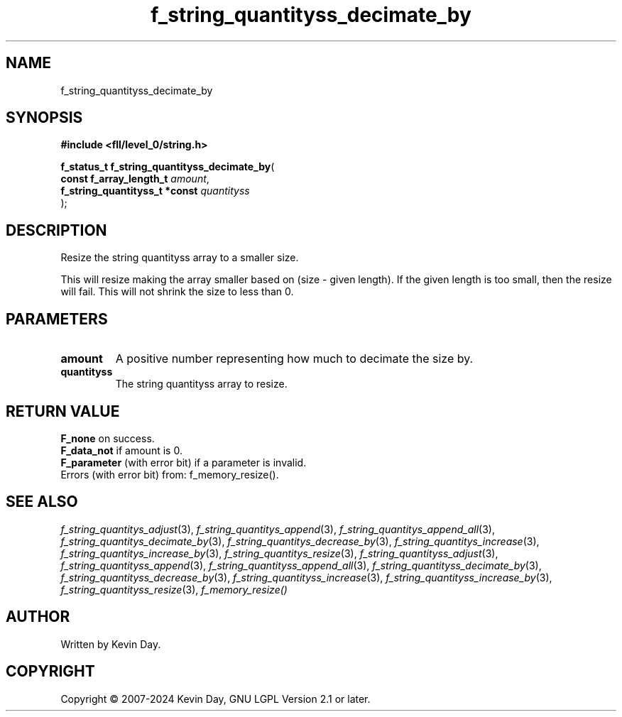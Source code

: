 .TH f_string_quantityss_decimate_by "3" "February 2024" "FLL - Featureless Linux Library 0.6.9" "Library Functions"
.SH "NAME"
f_string_quantityss_decimate_by
.SH SYNOPSIS
.nf
.B #include <fll/level_0/string.h>
.sp
\fBf_status_t f_string_quantityss_decimate_by\fP(
    \fBconst f_array_length_t       \fP\fIamount\fP,
    \fBf_string_quantityss_t *const \fP\fIquantityss\fP
);
.fi
.SH DESCRIPTION
.PP
Resize the string quantityss array to a smaller size.
.PP
This will resize making the array smaller based on (size - given length). If the given length is too small, then the resize will fail. This will not shrink the size to less than 0.
.SH PARAMETERS
.TP
.B amount
A positive number representing how much to decimate the size by.

.TP
.B quantityss
The string quantityss array to resize.

.SH RETURN VALUE
.PP
\fBF_none\fP on success.
.br
\fBF_data_not\fP if amount is 0.
.br
\fBF_parameter\fP (with error bit) if a parameter is invalid.
.br
Errors (with error bit) from: f_memory_resize().
.SH SEE ALSO
.PP
.nh
.ad l
\fIf_string_quantitys_adjust\fP(3), \fIf_string_quantitys_append\fP(3), \fIf_string_quantitys_append_all\fP(3), \fIf_string_quantitys_decimate_by\fP(3), \fIf_string_quantitys_decrease_by\fP(3), \fIf_string_quantitys_increase\fP(3), \fIf_string_quantitys_increase_by\fP(3), \fIf_string_quantitys_resize\fP(3), \fIf_string_quantityss_adjust\fP(3), \fIf_string_quantityss_append\fP(3), \fIf_string_quantityss_append_all\fP(3), \fIf_string_quantityss_decimate_by\fP(3), \fIf_string_quantityss_decrease_by\fP(3), \fIf_string_quantityss_increase\fP(3), \fIf_string_quantityss_increase_by\fP(3), \fIf_string_quantityss_resize\fP(3), \fIf_memory_resize()\fP
.ad
.hy
.SH AUTHOR
Written by Kevin Day.
.SH COPYRIGHT
.PP
Copyright \(co 2007-2024 Kevin Day, GNU LGPL Version 2.1 or later.
